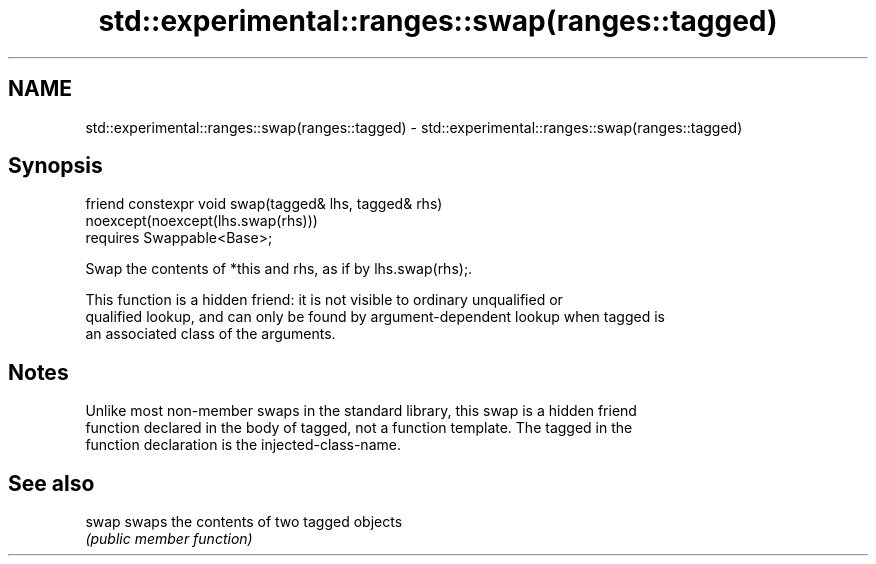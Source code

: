 .TH std::experimental::ranges::swap(ranges::tagged) 3 "2020.11.17" "http://cppreference.com" "C++ Standard Libary"
.SH NAME
std::experimental::ranges::swap(ranges::tagged) \- std::experimental::ranges::swap(ranges::tagged)

.SH Synopsis
   friend constexpr void swap(tagged& lhs, tagged& rhs)
   noexcept(noexcept(lhs.swap(rhs)))
     requires Swappable<Base>;

   Swap the contents of *this and rhs, as if by lhs.swap(rhs);.

   This function is a hidden friend: it is not visible to ordinary unqualified or
   qualified lookup, and can only be found by argument-dependent lookup when tagged is
   an associated class of the arguments.

.SH Notes

   Unlike most non-member swaps in the standard library, this swap is a hidden friend
   function declared in the body of tagged, not a function template. The tagged in the
   function declaration is the injected-class-name.

.SH See also

   swap swaps the contents of two tagged objects
        \fI(public member function)\fP 
